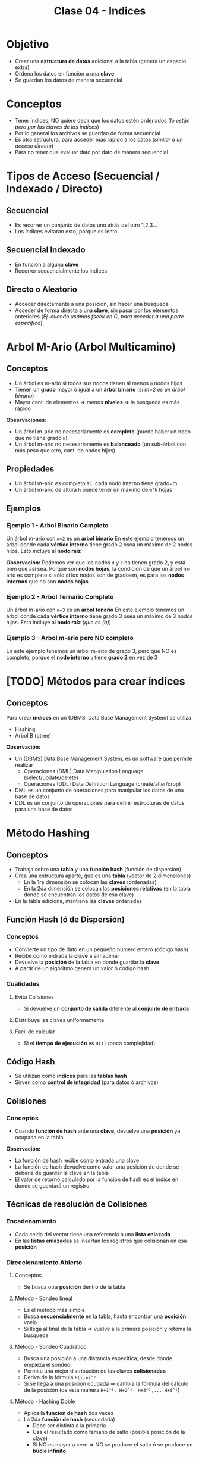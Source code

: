 #+TITLE: Clase 04 - Indices

* Objetivo
  - Crear una *estructura de datos* adicional a la tabla (genera un espacio extra)
  - Ordena los datos en función a una *clave*
  - Se guardan los datos de manera secuencial
* Conceptos
 - Tener índices, NO quiere decir que los datos estén ordenados
   (/lo están pero por las claves de los indices/)
 - Por lo general los archivos se guardan de forma secuencial
 - Es otra estructura, para acceder más rapido a los datos (/similar a un acceso directo/)
 - Para no tener que evaluar dato por dato de manera secuencial
* Tipos de Acceso (Secuencial / Indexado / Directo)
** Secuencial
   - Es recorrer un conjunto de datos uno atrás del otro 1,2,3...
   - Los índices evitaran esto, porque es lento
** Secuencial Indexado
   - En función a alguna *clave*
   - Recorrer secuencialmente los indices
** Directo o Aleatorio
   - Acceder directamente a una posición, sin hacer una búsqueda
   - Acceder de forma directa a una *clave*, sin pasar por los elementos anteriores
     (/Ej. cuando usamos fseek en C, para acceder a una parte específica/)
* Arbol M-Ario (Arbol Multicamino)
** Conceptos
   - Un árbol es m-ario si todos sus nodos tienen al menos ~m~ nodos hijos
   - Tienen un *grado* mayor ó igual a un *árbol binario* (/si m=2 es un árbol binario/)
   - Mayor cant. de elementos => menos *niveles* => la busqueda es más rápido

   *Observaciones:*
   - Un árbol m-ario no necesariamente es *completo* (puede haber un nodo que no tiene grado ~m~)
   - Un árbol m-ario no necesariamente es *balanceado* (un sub-árbol con más peso que otro, cant. de nodos hijos)
** Propiedades
   - Un árbol m-ario es completo si.. cada nodo interno tiene grado=m
   - Un árbol m-ario de altura ~h~ puede tener un máximo de ~m^ĥ~ hojas
** Ejemplos
*** Ejemplo 1 - Arbol Binario Completo
    Un árbol m-ario con ~m=2~ es un *árbol binario*
    En este ejemplo tenemos un árbol donde cada *vértice interno* tiene grado 2
    osea un máximo de 2 nodos hijos. Esto incluye al *nodo raíz*

    *Observación:*
    Podemos ver que los nodos ~d~ y ~c~ no tienen grado 2, y está bien que así sea.
    Porque son *nodos hojas*, la condición de que un árbol m-ario es completo si sólo
    si los nodos son de grado=m, es para los *nodos internos* que no son *nodos hojas*

    #+BEGIN_SRC plantuml :file img/arbol-binario.png :exports results
      @startuml
      title Arbol m-ario m=2 (Arbol Binario)
      'left to right direction
      top to bottom direction

      (a) --> (b)
      (a) --> (c)

      (b) --> (d)
      (b) --> (e)

      (e) --> (f)
      (e) --> (g)
      @enduml
    #+END_SRC

    #+RESULTS:
    [[file:img/arbol-binario.png]]

*** Ejemplo 2 - Arbol Ternario Completo
    Un árbol m-ario con ~m=3~ es un *árbol tenario*
    En este ejemplo tenemos un árbol donde cada *vértice interno* tiene grado 3
    osea un máximo de 3 nodos hijos. Esto incluye al *nodo raíz* (/que es (a)/)

    #+BEGIN_SRC plantuml :file img/arbol-ternario.png :exports results
      @startuml
      title Arbol m-ario m=3 (Arbol Ternario)
      'left to right direction
      top to bottom direction

      (a) --> (b)
      (a) --> (c)
      (a) --> (d)

      (c) --> (k)
      (c) --> (m)
      (c) --> (n)

      (b) --> (e)
      (b) --> (f)
      (b) --> (g)

      (e) --> (h)
      (e) --> (i)
      (e) --> (j)
      @enduml
    #+END_SRC

    #+RESULTS:
    [[file:img/arbol-ternario.png]]

*** Ejemplo 3 - Arbol m-ario pero NO completo
    En este ejemplo tenemos un árbol m-ario de grado 3, 
    pero que NO es completo, porque el *nodo interno* ~b~ tiene *grado 2* en vez de 3

    #+BEGIN_SRC plantuml :file img/arbol-no-m-ario.png :exports results
      @startuml
      title Arbol m-ario (pero NO completo)
      'left to right direction
      top to bottom direction

      (b) #red

      (a) --> (b)
      (a) --> (c)
      (a) --> (d)

      (c) --> (k)
      (c) --> (m)
      (c) --> (n)

      (b) --> (e)
      (b) --> (g)

      (e) --> (h)
      (e) --> (i)
      (e) --> (j)
      @enduml
    #+END_SRC

    #+RESULTS:
    [[file:img/arbol-no-m-ario.png]]

* [TODO] Métodos para crear índices
** Conceptos
   Para crear *índices* en un (DBMS, Data Base Management System) se utiliza
   - Hashing
   - Arbol B (btree)

   *Observación:*
   - Un (DBMS) Data Base Management System, es un software que permite realizar
     - Operaciones (DML) Data Manipulation Language (select/update/delete)
     - Operaciones (DDL) Data Definition Language (create/alter/drop)
   - DML es un conjunto de operaciones para manipular los datos de una base de datos
   - DDL es un conjunto de operaciones para definir estructuras de datos para una base de datos
* Método Hashing
** Conceptos
  + Trabaja sobre una *tabla* y una *función hash* (función de dispersión)
  + Crea una estructura aparte, que es una *tabla* (vector de 2 dimensiones)
    - En la 1ra dimensión se colocan las *claves* (ordenadas)
    - En la 2da dimensión se colocan las *posiciones relativas*
      (en la tabla donde se encuentran los datos de esa clave)
  + En la tabla adiciona, mantiene las *claves* ordenadas
** Función Hash (ó de Dispersión)
*** Conceptos
    - Convierte un tipo de dato en un pequeño número entero (código hash)
    - Recibe como entrada la *clave* a almacenar
    - Devuelve la *posición* de la tabla en donde guardar la *clave*
    - A partir de un algoritmo genera un valor ó código hash
*** Cualidades
**** Evita Colisiones
     + Si devuelve un *conjunto de salida* diferente al *conjunto de entrada*
**** Distribuye las claves uniformemente
**** Facil de calcular
     + Si el *tiempo de ejecución* es ~O(1)~ (poca complejidad)
** Código Hash
   - Se utilizan como *indices* para las *tablas hash*
   - Sirven como *control de integridad* (para datos ó archivos)
** Colisiones
*** Conceptos
    - Cuando *función de hash* ante una *clave*, devuelve una *posición* ya ocupada en la tabla

    *Observación:*
    - La función de hash recibe como entrada una clave
    - La función de hash devuelve como valor una posición de donde se deberia
      de guardar la clave en la tabla
    - El valor de retorno calculado por la función de hash es el índice
      en donde se guardará un registro
** Técnicas de resolución de Colisiones
*** Encadenamiento
    + Cada celda del vector tiene una referencia a una *lista enlazada*
    + En las *listas enlazadas* se insertan los registros que colisionan en esa *posición*
*** Direccionamiento Abierto
**** Conceptos       
     - Se busca otra *posición* dentro de la tabla
**** Metodo - Sondeo lineal
     + Es el método más simple
     + Busca *secuencialmente* en la tabla, hasta encontrar una *posición* vacía
     + Si llega al final de la tabla => vuelve a la primera posición y retoma la búsqueda
**** Método - Sondeo Cuadrático
     + Busca una posición a una distancia específica, desde donde empieza el sondeo
     + Permite una mejor distribución de las claves *colisionadas*
     + Deriva de la fórmula ~F(i)=i^²~
     + Si se llega a una posición ocupada => cambia la fórmula del cálculo de la posición
       (de esta manera ~H+1^¹, H+2^², H+3^²,...,H+i^²~)
**** Método - Hashing Doble
    + Aplica la *función de hash* dos veces
    + La 2da *función de hash* (secundaria)
      - Debe ser distinta a la primaria
      - Usa el resultado como tamaño de salto (posible posición de la clave)
      - Si NO es mayor a cero => NO se produce el salto ó se produce un *bucle infinito*
* Método - Arbol B (Btree)
** Conceptos
   + Es un tipo de *árbol M-ario*
   + Arma un arbol *completo* y *balanceado* (/Para cumplir con ~log(n)~ que/)
   + Crea *índices físicos* para el _acceso a la información_
   + Tiene dos tipos de *nodos* diferentes
     1. Un nodo hoja
     2. Un nodo rama

   *Observaciones:*
   + La (MP) Memoria Principal se considera 
     - un dispositivo de almacenamiento principal
     - de acceso rápido a los datos
     - con poco espacio de almacenamiento
   + El (HDD) Disco Duro se considera 
     - un dispositivo de almacenamiento secundario
     - de acceso LENTO a los datos
     - con mucho espacio de almacenamiento
     - los indices reducen el numero de accesos a disco
** Ventajas y Desventajas
   Tiene como *ventajas*:
   + Minimiza las operaciones de entrada/salida a disco (dispositivo de almacenamiento secundario)

   Tiene como *desventajas*:
   + Es más lento que una *tabla de hashing* (/porque debe hacer búsqueda/)
** Condición de Balanceado
   - Garantiza que se realize en un tiempo ~O(logn)~ (orden de complejidad logarítmico)
     - la búsqueda
     - la inserción
     - la eliminación

   *Observaciones:*
   - Si el *orden de complejidad* es ~O(logn)~ => el algoritmo es eficiente (se realizará rápido)
   - El balanceado es una *característica* que puede tener o no un árbol
   - El *balanceado* de un árbol se puede *corregir* (reduciendo los niveles, y mejorando la velocidad de búsqueda)
   - Un árbol puede estar solo *balanceado* ó *perfectamente balanceado*
   - Un árbol está balanceado
     - si cada subarbol tiene la misma cant. de elementos (/es igual que decir que.. pesan lo mismo/)
     - ó si _hay una diferencia indivisible_ entre el *peso* de ambos subarboles y el grado del árbol
** Grado
   El grado ~M~ del árbol se determina en base
   - al tamaño de las *claves*
   - al tamaño de la *página del disco*

   *Observación:*
   - El grado de un árbol, es la _cant. máx. de hijos/subarboles que puede tener cada nodo_
** Nodo - Hoja
*** Conceptos
    Está formado por dos *componentes*
    1. Un componente de dato (la clave)
    2. Un componente puntero (posición relativa de la clave)

    #+name: btree-nodo-hoja
    |-------+----------|
    | Clave | Posición |
    |-------+----------|
    |   2   |    1     |
    |   3   |    5     |
    |   5   |    2     |
    |-------+----------|

    En la siguiente tabla vemos como el *componente puntero* que tiene {1,5,2} del nodo hoja
    actúa como puntero y nos lleva directo a esta otra tabla con más columnas, donde también
    tiene la *componente de dato* (la clave).

    |----------+-----+---------+------|
    | Posicion | ID  | Nombre  | Edad |
    |----------+-----+---------+------|
    |    0     | 10  | Carlos  |  15  |
    |   ~1~    | ~2~ | Mariano |  19  |
    |   ~2~    | ~5~ | Pepito  |  19  |
    |    3     |  8  | Samuel  |  17  |
    |    4     |  9  | Mariela |  18  |
    |   ~5~    | ~3~ | Sábato  |  99  |
    |----------+-----+---------+------|
*** Componente Dato
     - Tiene los valores de las *claves* (ordenados de menor a mayor)
*** Componente Puntero
    - Tiene la *posición relativa* de los datos de la *clave*
    - A diferencia de una *lista enlazada* este no apunta al siguiente elemento,
      sino a la *posición relativa*
    - A mayor el *grado* del árbol => mayor cant. de *componentes punteros*

    *Observación:*
    - El grado de un árbol, es la cant. max. de nodos hijos/subarboles que puede tener cada nodo
     (/Ej. Un árbol binario tiene grado 2, porque cada nodo puede tener o mas de 2 nodos hijos/)
** Nodo - Raiz/Rama
*** Conceptos
    - Puede apuntar a otro *nodo raíz* ó a un *nodo hoja*
    - También está formado por dos *componentes*
      1. Un componente de dato (valores de las *claves*)
      2. Un componente puntero (apunta a otro nodo, con claves menores o iguales a ella)

    #+name: btree-nodo-rama
    |-------+------|
    |  <c>  | <c>  |
    | Clave | Link |
    |-------+------|
    |   5   |  *   |
    |  50   |  *   |
    |-------+------|

    La primera fila del *nodo rama/raíz* apunta a este *nodo hoja*
    que contiene *claves* menores o iguales a ~5~

    #+name: btree-nodo-1
    |-------+------|
    |  <c>  | <c>  |
    | Clave | Link |
    |-------+------|
    |   2   |  1   |
    |   3   |  5   |
    |   5   |  2   |
    |-------+------|

    La segunda fila del *nodo rama/raíz* apunta a este *nodo hoja*
    que contiene *claves* menores o iguales a ~50~ (pero mayores a ~5~)

    #+name: btree-nodo-2
    |-------+------|
    | Clave | Link |
    |-------+------|
    |    15 |    0 |
    |    25 |    3 |
    |    50 |    4 |
    |-------+------|
*** Componente Dato
     - Tiene los valores de las *claves* (ordenados de menor a mayor)
*** Componente Puntero
    - Apunta a otro nodo, con *claves* menores o iguales a ella
** Ejemplo
   #+BEGIN_SRC plantuml :file img/btree-1.png :exports results
     @startuml
     note as nodoRaiz
     |= Clave |= Link |
     | 5  |  * |
     | 50 |  * |
     end note


     note as nodoHojaIzq
     |= Clave |= Link |
     | 2 |  1 |
     | 3 |  5 |
     | 5 |  2 |
     end note

     note as nodoHojaDer
     |= Clave |= Link |
     | 15 |  3 |
     | 18 |  7 |
     | 50 |  4 |
     end note

     nodoRaiz-d->nodoHojaDer
     nodoRaiz-d->nodoHojaIzq

     note top of nodoRaiz : Nodo Raiz
     note left of nodoHojaIzq: **Nodo Hoja** \nTiene elementos con claves \nmenor o igual que 5
     note right of nodoHojaDer: **Nodo Hoja** \nTiene elementos con claves \nmenor o igual que 50
     @enduml
   #+END_SRC

   #+RESULTS:
   [[file:img/btree-1.png]]
* Arbol B - Búsqueda/Inserción/Eliminación
** Búsqueda
   - La *búsqueda* en un *árbol b* es similar al de un (ABB) *Arbol Binario de Búsqueda*
   - Se tienen *decisiones multicamino* en base al número de hijos del nodo

   *Obsevaciones:*
   - Si hay camino => existe una trayectoria (sucesión de aristas) para llegar de 
     un extremo al otro (vértices unidos por un conjunto de aristas)
   - En un (ABB) *árbol binario de búsqueda* se tienen *decisiones binarias*
     (por ser de grado=2, max. cant de hijos/subarboles que puede tener cada nodo)
** Inserción
   - Ocurre el proceso [[Split Page]] cuando no hay espacio en un nodo hoja para insertar elementos
   - Aparece el concepto de [[Fill Factor]] (factor de ocupamiento)
   - Asumiendo que el elemento a insertar es ~x~ y no existe en el árbol aún
     1. Se comienza por la *raíz*
     2. Se llega hasta a un *nodo hoja* (si no encontrara el elemento ~x~)
     3. Se inserta el elemento ~x~ en ese nodo hoja
** Eliminación
   - Ocurre el proceso [[Fusión]] cuando al eliminar un *elemento*, un *nodo* queda vacío, este debe eliminarse.
   - Asumiendo que el elemento a insertar es ~x~ y existe en el árbol
     1. Se comienza por la *raíz*
     2. Se llega hasta a un *nodo hoja* donde esté
     3. Se elimina el elemento ~x~ de ese nodo hoja
** Split Page
*** Conceptos
    + *Split* significa separar/dividir
    + *Split page* es dividir/romper las páginas en otras dos del mismo tamaño (/páginas de memoria/)
    + Ocurre cuando se intenta *insertar* un elemento ~x~ en un *nodo hoja* que no tiene espacio (/en memoria/)
    + Divide al *nodo hoja* en otros dos *nodos hojas* de igual tamaño (/misma cant. de elementos/)
      - Cada nodo hoja tendrá la mitad de elementos (/se mantiene el orden de los elementos/)
      - Se reparten los elementos entre los nodos, según el valor de las *claves*
        - Un nodo tendrá los que tengan *claves* de mayor valor numérico 
        - Otro nodo tendrá los que tengan *claves* de menor valor numérico

      #+BEGIN_QUOTE
      Un primer acercamiento podría ser..
      Cuando hay muchas actualizaciones en un índice y necesitan de más espacio
      las páginas se rompen/dividen por la mitad y una parte de ella se traslada
      a una página de indice libre     
      #+END_QUOTE

      #+BEGIN_QUOTE
      Otro acercamiento similar seria..
      Cuando una fila es agregada a una página de índice que está llena,
      el motor de base de datos mueve aprox. la mitad de las filas a una 
      nueva página abriendole espacio a la nueva fila.
      #+END_QUOTE
*** Ventajas
    - Si se utiliza en combinación con *fill factor* 
*** Desventajas
    - Puede demorarse un tiempo en realizar
    - Es un proceso costoso a nivel de recursos de máquina
    - Puede causar *fragmentación* (aumentando las operaciones de I/O)
** Fragmentación
*** Conceptos
    Cuando se ejecutan instrucciones como ~INSERT~, ~UPDATE~, ~DELETE~ 
    se produce una *dispersión de los datos* (fragmentación)
*** Problema
    Cuando los *índices* tienen *páginas* que están ordenadas de manera lógica (por una PK)
    y no coinciden con el orden físico dentro del archivo de datos.
*** Solución 1 - Reconstrucción del Indice (Rebuild)
    - Elimina y crea nuevamente el índice (removiendo la fragmentación)
    - Se *compactan* las páginas según la configuración del *fill factor*
*** Solución 2 - Reorganización del Indice (Reorganize)
    - Requiere menos recursos del sistema
    - Realiza una *desfragmentación* _a nivel de hoja de la página_
    - Reorganiza a nivel físico las hojas, para que coincidan con el orden lógico de las páginas de los indices
    - También se *compactan* las páginas según la configuración del *fill factor*
** Algunos conceptos de SISOP
*** Compactación
    Cuando se desplazan los segmentos en memoria
    - Cuando se consolidan particiones (procesos en ejecución) separadas por huecos (particiones libres, por pocesos que finalizaron) en una patición
    - Soluciona el problema de la *fragmentación externa* (huecos entre particiones con procesos activos)

    *Observación:*
    Consolidar se refiere a unir, a que dos o más particiones se junten en una.
** [TODO] Fill Factor
*** Conceptos
    - Se lo conoce como *factor de ocupamiento*
    - Determina el _porcentaje de espacio libre a nivel de hoja_ de cada *página* que será llenada con datos
    - Reserva el espacio en cada página como espacio libre/disponible para la expansión de los indices
      a medida que se van agregando datos a la tabla
    - Su valor oscila entre 1 y 100
*** Ventajas
    - Permite optimizar los indices
    - Reduce la cantidad de [[Split Page]] (si es muy frecuente, baja el rendimiento del índice)
    - Evita que se produzca *fragmentación interna* (tema de sisop)

    *Observación:*
    - La fragmentación interna, es lo que le sobra a una partición de memoria, son espacios libres
      que NO se utilizan.
*** Ejemplo 1
    Si tenemos un índice con *fill factor* de 80 entonces
    - 80% del espacio será para el índice
    - 20% será espacio libre, queda reservado para el momento que se agreguen datos, y sean guardados ahi
*** Ejemplo 2 - Problemas con columnas IDENTITY
    Si la información que se inserta en la tabla siempre va al final de la misma,
    los espacios vacíos (fragmentación interna) nunca van a ser llenados.
    
    Si agregamos información con una columna tipo ~IDENTITY~ (incrementa con la inserción de registros)
    y esta columna es la *primary key* de la tabla, las filas del índice se agregarán siempre
    al final del índice.

    Por tanto si sabemos que se aumentarán el tamaño de las filas, se recomienda dejar un *fill factor*
    menor a 100, agregandole un espacio extra a cada pagina, minimizando la cantidad de *page splits*
    que ocurren por la expansión de la tabla de índice.
** Fusión
*** Conceptos
    + Cuando al eliminar un *elemento* de un *nodo hoja*, este queda vacío y se debe eliminar
    + Al eliminar el *nodo hoja* se podria generar una baja de los *nodos* que le anteceden
      - porque el arbol queda *desbalanceado* y al corregir el *balanceo* ocurre eso
*** Ejemplo 1 - Antes de eliminar nodo
    En este ejemplo si eliminamos algun nodo de nivel 2, el arbol queda desbalanceado.
    Al corregir el balanceo, se eliminan los nodos del nivel 1, para que todos los nodos
    tengan la mitad de elementos.

    #+BEGIN_SRC plantuml :file img/btree-fusion.png :exports results
      @startuml
      left to right direction
      title Arbol B - Eliminación de Nodo (antes de eliminarlo)

      note as nodoRaiz
      |= Clave |= Link |
      | 5  |  * |
      | 50 |  * |
      end note

      together {
      note as nodoHojaIzq
      |= Clave |= Link |
      | 5      |  *    |
      | 10     |  *    |
      end note

      note as nodoHoja1 #palegreen
      |= Clave |= Link |
      | 3      |  1    |
      | 5      |  2    |
      end note

      note as nodoHoja2
      |= Clave |= Link |
      | 7      |  5    |
      | 10     |  3    |
      end note
      }

      together {
      note as nodoHojaDer
      |= Clave |= Link |
      | 20     |  *    |
      | 50     |  *    |
      end note

      note as nodoHoja3
      |= Clave  |= Link |
      | 15      |  9    |
      | 20      |  7    |
      end note

      note as nodoHoja4
      |= Clave  |= Link |
      | 35      |  8    |
      | 50      |  0    |
      end note

      }

      nodoRaiz    --> nodoHojaIzq
      nodoHojaIzq --> nodoHoja1
      nodoHojaIzq --> nodoHoja2

      nodoRaiz    --> nodoHojaDer
      nodoHojaDer --> nodoHoja3
      nodoHojaDer --> nodoHoja4

      note right of nodoHoja1: claves menores o igual a 5\nsupongamos que lo eliminamos
      note right of nodoHoja2: claves menores o igual a 10

      note right of nodoHoja3: claves menores o igual a 20
      note right of nodoHoja4: claves menores o igual a 50
      @enduml
    #+END_SRC

    #+RESULTS:
    [[file:img/btree-fusion.png]]
*** Ejemplo 1 - Despues de eliminar el nodo
    Luego de eliminar uno de los nodos del nivel 2, al corregir el balanceo
    se tuvo que borrar los nodos del nivel 1.
    Es necesario corregir el balanceo para que la velocidad de busqueda/inserción/eliminación
    sea de ~O(logn)~ osea que el *orden de complejidad* del algoritmo rápido.

    #+BEGIN_SRC plantuml :file img/btree-fusion2.png :exports results
      @startuml
      left to right direction
      title Arbol B - Eliminación de Nodo (después de eliminarlo)

      note as nodoRaiz
      |= Clave |= Link |
      | 10  |  * |
      | 20  |  * |
      | 50 |  * |
      end note

      note as nodoHoja2
      |= Clave |= Link |
      | 7      |  5    |
      | 10     |  3    |
      end note

      note as nodoHoja3
      |= Clave  |= Link |
      | 15      |  9    |
      | 20      |  7    |
      end note

      note as nodoHoja4
      |= Clave  |= Link |
      | 35      |  8    |
      | 50      |  0    |
      end note

      nodoRaiz --> nodoHoja2
      nodoRaiz --> nodoHoja3
      nodoRaiz --> nodoHoja4

      note right of nodoHoja2: claves menores o igual a 10
      note right of nodoHoja3: claves menores o igual a 20
      note right of nodoHoja4: claves menores o igual a 50
      @enduml
    #+END_SRC

    #+RESULTS:
    [[file:img/btree-fusion2.png]]
* Preguntas resueltas
** Pregunta 1
   Pag. 9:
   La *función de hash* es ~O(1)~ quiere decir que su *orden de complejidad* es constante?

   *Respuesta:*
   No. Sólo hace una operación matemática y es inmediata, no tiene nivel de complejidad
   por eso es ~O(1)~
** Pregunta (2)
   Pag. 11:
   Cuando dice que la *función hash* guarda en una *posición relativa* quiere decir que se guarda en memoria?

   *Respuesta:*
   Es relativa en base a la primera posición, la 5ta posición está a una distancia 
   de 4 posiciones de la primera.
   Es relativa, porque es distante a un punto en particular.
** Pregunta (3)
   Pag. 16:
   Los indices con *Hashing*, cuando habla del *método Sondeo cuadrático*
   cuando menciona la ~H~, se refiere a una *secuencia de incrementos* ?
   (/Obs: en la ppt de métodos de clasificación también aparece, en la pag. 19/)

   *Respuesta:* Correcto
** [TODO] Duda 4
   Pag. 17:
   Porque en el *hashing doble* si este arroja un valor negativo haría un loop infinito?
   porque luego produciria numeros negativos tan grandes, y nunca llegaria a ser positivo?
** Pregunta (5)
   Pag. 19:
   El debe ser *balanceado* para hacer menos consultas por eso minimiza las operaciones?
   en que otra ppt lo decia?

   *Respuesta:*
   Debe ser balanceado y completo
** [TODO] Duda 2
   Pag. 27-35:
   Un *nodo hoja* puede también ser un *nodo raíz*? habiendo varios *nodos raíz*?
   ó es único y el primero que se genera?

   *Respuesta:*
   Al principio es un *nodo hoja* porque debe apuntar a una *posición relativa*
   luego muere y se convierte en un *nodo raiz*
** [TODO] Duda F (basada en la duda 2)
   Entonces pueden haber varios *nodos raíz* ?
   En un árbol hay sólo 1 nodo raíz, pero.. en el *btree*  el *nodo raiz* tiene una *componente puntero*
   que apunta a otro *nodo hoja* y.. si hay 2 nodos que tienen *componentes punteros* apuntando
   no son también *nodo raiz*?
   Un ejemplo es la pag. 32
* Referencias
  1. https://ccia.ugr.es/~jfv/ed1/tedi/cdrom/docs/tablash.html
  2. https://www.geeksforgeeks.org/sql-ddl-dql-dml-dcl-tcl-commands/
  3. https://www.guru99.com/what-is-dbms.html
  4. https://www.oscarblancarteblog.com/2014/08/22/estructura-de-datos-arboles/
  5. https://www.personal.kent.edu/~rmuhamma/Algorithms/algorithm.html
  6. https://runestone.academy/runestone/static/pythoned/Trees/RecorridosDeArboles.html
  7. https://www.displayr.com/what-is-a-decision-tree/
  8. https://www.displayr.com/how-is-splitting-decided-for-decision-trees/
  9. https://social.technet.microsoft.com/wiki/contents/articles/13801.como-especificar-el-fill-factor-en-un-indice-es-es.aspx
  10. https://social.technet.microsoft.com/wiki/contents/articles/13796.sql-server-fragmentacion-y-desfragmentacion-de-indices-es-es.aspx
  11. https://miblogtecnico.wordpress.com/tag/fill-factor/
  12. https://www.sqlshack.com/es/operaciones-de-indices-sql-server/
